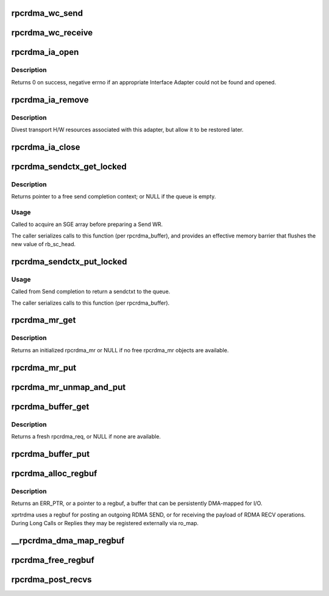 .. -*- coding: utf-8; mode: rst -*-
.. src-file: net/sunrpc/xprtrdma/verbs.c

.. _`rpcrdma_wc_send`:

rpcrdma_wc_send
===============

.. c:function:: void rpcrdma_wc_send(struct ib_cq *cq, struct ib_wc *wc)

    Invoked by RDMA provider for each polled Send WC

    :param struct ib_cq \*cq:
        completion queue (ignored)

    :param struct ib_wc \*wc:
        completed WR

.. _`rpcrdma_wc_receive`:

rpcrdma_wc_receive
==================

.. c:function:: void rpcrdma_wc_receive(struct ib_cq *cq, struct ib_wc *wc)

    Invoked by RDMA provider for each polled Receive WC

    :param struct ib_cq \*cq:
        completion queue (ignored)

    :param struct ib_wc \*wc:
        completed WR

.. _`rpcrdma_ia_open`:

rpcrdma_ia_open
===============

.. c:function:: int rpcrdma_ia_open(struct rpcrdma_xprt *xprt)

    Open and initialize an Interface Adapter.

    :param struct rpcrdma_xprt \*xprt:
        transport with IA to (re)initialize

.. _`rpcrdma_ia_open.description`:

Description
-----------

Returns 0 on success, negative errno if an appropriate
Interface Adapter could not be found and opened.

.. _`rpcrdma_ia_remove`:

rpcrdma_ia_remove
=================

.. c:function:: void rpcrdma_ia_remove(struct rpcrdma_ia *ia)

    Handle device driver unload

    :param struct rpcrdma_ia \*ia:
        interface adapter being removed

.. _`rpcrdma_ia_remove.description`:

Description
-----------

Divest transport H/W resources associated with this adapter,
but allow it to be restored later.

.. _`rpcrdma_ia_close`:

rpcrdma_ia_close
================

.. c:function:: void rpcrdma_ia_close(struct rpcrdma_ia *ia)

    Clean up/close an IA.

    :param struct rpcrdma_ia \*ia:
        interface adapter to close

.. _`rpcrdma_sendctx_get_locked`:

rpcrdma_sendctx_get_locked
==========================

.. c:function:: struct rpcrdma_sendctx *rpcrdma_sendctx_get_locked(struct rpcrdma_buffer *buf)

    Acquire a send context

    :param struct rpcrdma_buffer \*buf:
        transport buffers from which to acquire an unused context

.. _`rpcrdma_sendctx_get_locked.description`:

Description
-----------

Returns pointer to a free send completion context; or NULL if
the queue is empty.

.. _`rpcrdma_sendctx_get_locked.usage`:

Usage
-----

Called to acquire an SGE array before preparing a Send WR.

The caller serializes calls to this function (per rpcrdma_buffer),
and provides an effective memory barrier that flushes the new value
of rb_sc_head.

.. _`rpcrdma_sendctx_put_locked`:

rpcrdma_sendctx_put_locked
==========================

.. c:function:: void rpcrdma_sendctx_put_locked(struct rpcrdma_sendctx *sc)

    Release a send context

    :param struct rpcrdma_sendctx \*sc:
        send context to release

.. _`rpcrdma_sendctx_put_locked.usage`:

Usage
-----

Called from Send completion to return a sendctxt
to the queue.

The caller serializes calls to this function (per rpcrdma_buffer).

.. _`rpcrdma_mr_get`:

rpcrdma_mr_get
==============

.. c:function:: struct rpcrdma_mr *rpcrdma_mr_get(struct rpcrdma_xprt *r_xprt)

    Allocate an rpcrdma_mr object

    :param struct rpcrdma_xprt \*r_xprt:
        controlling transport

.. _`rpcrdma_mr_get.description`:

Description
-----------

Returns an initialized rpcrdma_mr or NULL if no free
rpcrdma_mr objects are available.

.. _`rpcrdma_mr_put`:

rpcrdma_mr_put
==============

.. c:function:: void rpcrdma_mr_put(struct rpcrdma_mr *mr)

    Release an rpcrdma_mr object

    :param struct rpcrdma_mr \*mr:
        object to release

.. _`rpcrdma_mr_unmap_and_put`:

rpcrdma_mr_unmap_and_put
========================

.. c:function:: void rpcrdma_mr_unmap_and_put(struct rpcrdma_mr *mr)

    DMA unmap an MR and release it

    :param struct rpcrdma_mr \*mr:
        object to release

.. _`rpcrdma_buffer_get`:

rpcrdma_buffer_get
==================

.. c:function:: struct rpcrdma_req *rpcrdma_buffer_get(struct rpcrdma_buffer *buffers)

    Get a request buffer

    :param struct rpcrdma_buffer \*buffers:
        Buffer pool from which to obtain a buffer

.. _`rpcrdma_buffer_get.description`:

Description
-----------

Returns a fresh rpcrdma_req, or NULL if none are available.

.. _`rpcrdma_buffer_put`:

rpcrdma_buffer_put
==================

.. c:function:: void rpcrdma_buffer_put(struct rpcrdma_req *req)

    Put request/reply buffers back into pool

    :param struct rpcrdma_req \*req:
        object to return

.. _`rpcrdma_alloc_regbuf`:

rpcrdma_alloc_regbuf
====================

.. c:function:: struct rpcrdma_regbuf *rpcrdma_alloc_regbuf(size_t size, enum dma_data_direction direction, gfp_t flags)

    allocate and DMA-map memory for SEND/RECV buffers

    :param size_t size:
        size of buffer to be allocated, in bytes

    :param enum dma_data_direction direction:
        direction of data movement

    :param gfp_t flags:
        GFP flags

.. _`rpcrdma_alloc_regbuf.description`:

Description
-----------

Returns an ERR_PTR, or a pointer to a regbuf, a buffer that
can be persistently DMA-mapped for I/O.

xprtrdma uses a regbuf for posting an outgoing RDMA SEND, or for
receiving the payload of RDMA RECV operations. During Long Calls
or Replies they may be registered externally via ro_map.

.. _`__rpcrdma_dma_map_regbuf`:

\__rpcrdma_dma_map_regbuf
=========================

.. c:function:: bool __rpcrdma_dma_map_regbuf(struct rpcrdma_ia *ia, struct rpcrdma_regbuf *rb)

    DMA-map a regbuf

    :param struct rpcrdma_ia \*ia:
        controlling rpcrdma_ia

    :param struct rpcrdma_regbuf \*rb:
        regbuf to be mapped

.. _`rpcrdma_free_regbuf`:

rpcrdma_free_regbuf
===================

.. c:function:: void rpcrdma_free_regbuf(struct rpcrdma_regbuf *rb)

    deregister and free registered buffer

    :param struct rpcrdma_regbuf \*rb:
        regbuf to be deregistered and freed

.. _`rpcrdma_post_recvs`:

rpcrdma_post_recvs
==================

.. c:function:: void rpcrdma_post_recvs(struct rpcrdma_xprt *r_xprt, bool temp)

    Maybe post some Receive buffers

    :param struct rpcrdma_xprt \*r_xprt:
        controlling transport

    :param bool temp:
        when true, allocate temp rpcrdma_rep objects

.. This file was automatic generated / don't edit.

